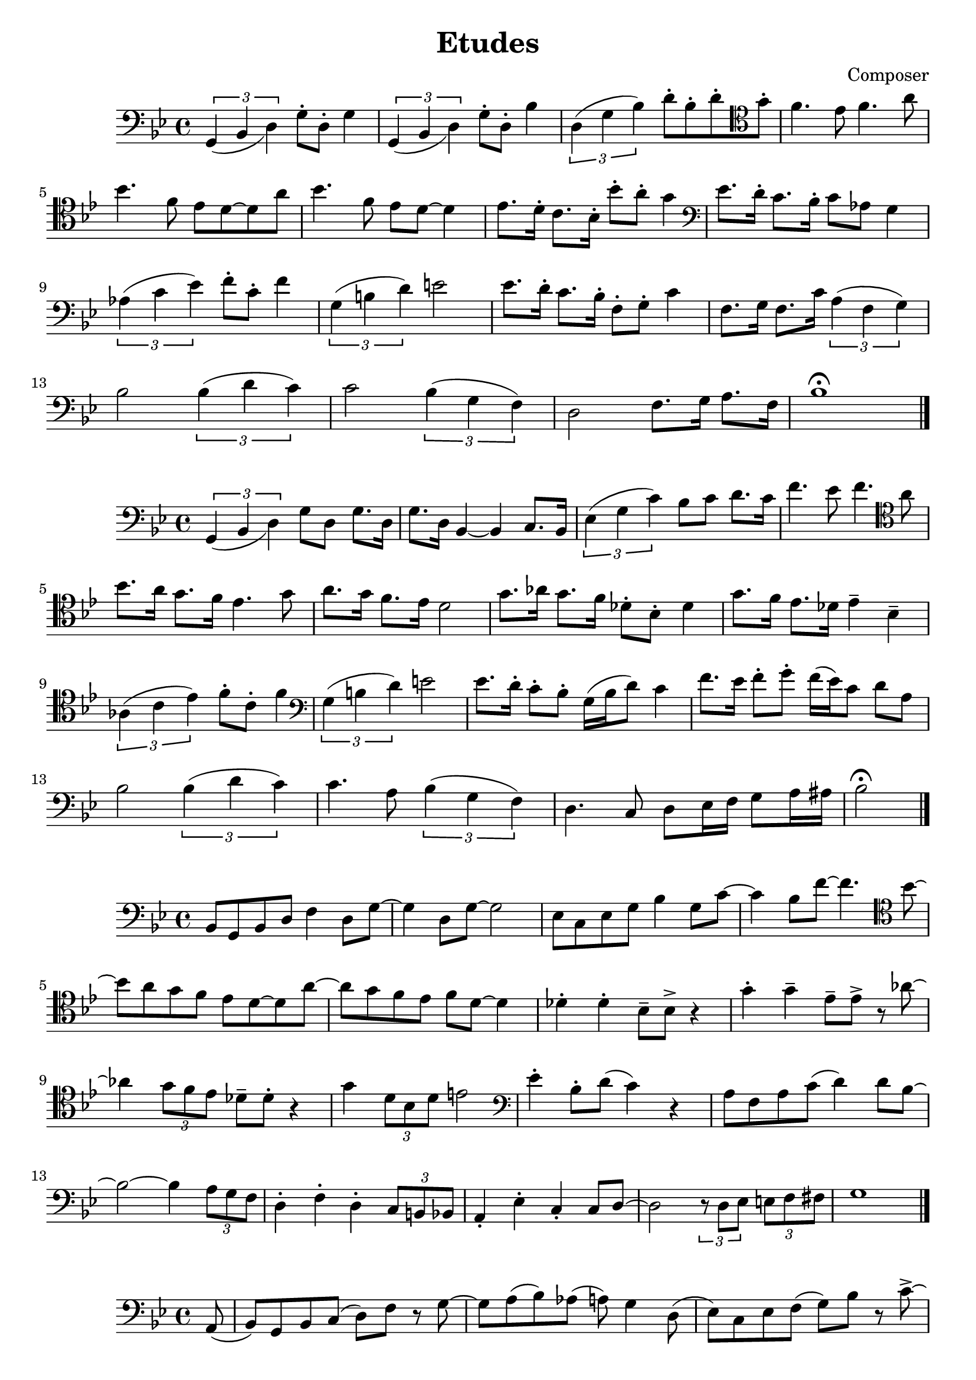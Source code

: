 \header {
  title = "Etudes"
  composer = "Composer"
}

\score {
  \relative c' {
  \clef bass
  \key bes \major
  \slurDown
    \tuplet 3/2{g,4 (bes d)} g8\staccato d8\staccato g4 | \tuplet 3/2{g,4 (bes d)} g8\staccato d8\staccato bes'4 |
    \slurUp
    \tuplet 3/2{d,4 (g bes)} d8\staccato bes\staccato d\staccato \clef tenor  g\staccato | f4. ees8 f4. a8|
    \break
    bes4. f8 ees d8~d8 a'8 | bes4. f8 ees8 d8~d4 | ees8. d16\staccato c8. bes16\staccato bes'8\staccato a\staccato g4 |
    \clef bass ees8. d16\staccato c8. bes16\staccato c8 aes8 g4 |
    \break
     \tuplet 3/2{aes4 (c ees)} f8\staccato c\staccato f4|
    \tuplet 3/2{g,4 (b d)} e2 | ees8. d16\staccato c8. bes16\staccato f8\staccato g\staccato c4 |
    f,8. g16 f8. c'16 \tuplet 3/2{a4 (f g)} | 
    \break
    bes2 \tuplet 3/2{bes4 (d c)} |
    c2 \tuplet 3/2{bes4 (g f)} |d2 f8. g16 a8. f16 | bes1\fermata \bar "|."
  }

  %\layout {}
  %\midi {}
}

\score {
  \relative c {
  \clef bass
  \key bes \major
  \slurDown
  \tuplet 3/2{g4 (bes d)} g8 d8 g8. d16| g8. d16 bes4~bes4 c8. bes16 | 
  \slurUp
  \tuplet 3/2{ees4 (g c)} bes8 c8 d8. c16| f4. ees8 f4. \clef tenor a8 |
  \break
   bes8. a16 g8. f16 ees4. g8 | a8. g16 f8. ees16 d2 |
   g8. aes16 g8. f16 des8\staccato bes\staccato des4 | g8. f16 ees8. des16 ees4\tenuto bes\tenuto |
   \break
   \tuplet 3/2{aes4 (c ees)} f8\staccato c8\staccato f4 | \clef bass \tuplet 3/2{g,4 (b d)} e2 |
   ees8. d16\staccato c8\staccato bes\staccato g16 (bes16 d8) c4 | f8. ees16 f8\staccato g\staccato f16 (ees16) c8 d8 a8 |
   \break
   bes2 \tuplet 3/2{bes4 (d c)} | c4. a8 \tuplet 3/2{bes4 (g f)} d4. c8d8 ees16 f16 g8 a16 ais16 |
   bes2\fermata \bar "|."


  }

  \layout {}
  \midi {}
}


\score {
  \relative c' {
  \clef bass
  \key bes \major
  bes,8 g8 bes8 d8 f4 d8 g~|g4 d8 g8~g2 | ees8 c8 ees g8 bes4 g8 c8~| c4 bes8 f'8~f4. \clef tenor bes8~|
  \break
  bes8 a8 g f ees d8~d8 a'8~|a8 g8 f8 ees8 f8 d8~d4 |
   des4\staccato des4\staccato bes8\tenuto bes8\accent r4 | g'4\staccato g4\tenuto ees8\tenuto ees\accent r8 aes8~|
   \break
   aes4 \tuplet 3/2{g8 f ees} des8\tenuto des8\staccato r4 | g4 \tuplet 3/2{d8 bes d} e2 |
   \clef bass ees4\staccato bes8\staccato d8 (c4) r4 | a8 f8 a8 c8 (d4) d8 bes~ |
   \break
   bes2~bes4 \tuplet 3/2{a8 g8 f8} |d4\staccato f4\staccato d4\staccato \tuplet 3/2{c8 b bes} |
   a4\staccato ees'\staccato c4\staccato c8 d8~| d2 \tuplet 3/2{r8 d8 ees8} \tuplet 3/2{e8 f fis} |
   g1 \bar "|."
   

    }

  %\layout {}
  %\midi {}
}

\score {
  \relative c {
  \clef bass
  \key bes \major
    \partial 8 (a8 bes8) g bes c (d) f r8 g8~|g8 a8 (bes) aes (a) g4 d8 (ees8) c ees8 f8 (g8) bes8 r8 c8\accent~|
    \break
    c4 \tuplet 3/2 {g8 bes ees} f4\staccato r8 
    \clef tenor
    a8
    (bes8) a8 (g8) f8 (ees) d8\staccato r8 a'\staccato | r8 g \tuplet 3/2{e8 (ees8) dis} d8\tenuto c8\accent r4 |
    \clef bass des8\tenuto des8\accent r4  c8\tenuto c8\accent r4 | 
    \break
    bes8\tenuto bes8\accent r4 g4\staccato r8 aes8~| aes4 \tuplet 3/2 {g8 f8 ees} c8\tenuto c8\staccato r4 |
    g'4 \tuplet 3/2 {fis8 (e) d} e8 g8 a8 b8 | c4\staccato d8\tenuto c8\accent ees8 (d8) c8 (bes8) |
    \break
    a8 f8 a8 c8 (d4) a8 bes8~| bes4 \tuplet 3/2{bes8 a8 g8} f4 \tuplet 3/2{f8 e ees} |
    d4 d8 bes8 d4 \tuplet 3/2{d8 c8 bes8} | a4 f'8 (ees8) g (a)~a8 ees (d8) c8 (bes8) a\staccato bes4.\accent fis8 
    g1 \bar "|."



    }

  %\layout {}
  %\midi {}
}